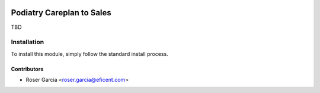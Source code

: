 .. image:: https://img.shields.io/badge/licence-LGPL--3-blue.svg
   :target: https://www.gnu.org/licenses/AGPL-3.0-standalone.html
   :alt: License: AGPL-3

=========================
Podiatry Careplan to Sales
=========================

TBD

Installation
============

To install this module, simply follow the standard install process.

Contributors
------------

* Roser Garcia <roser.garcia@eficent.com>

